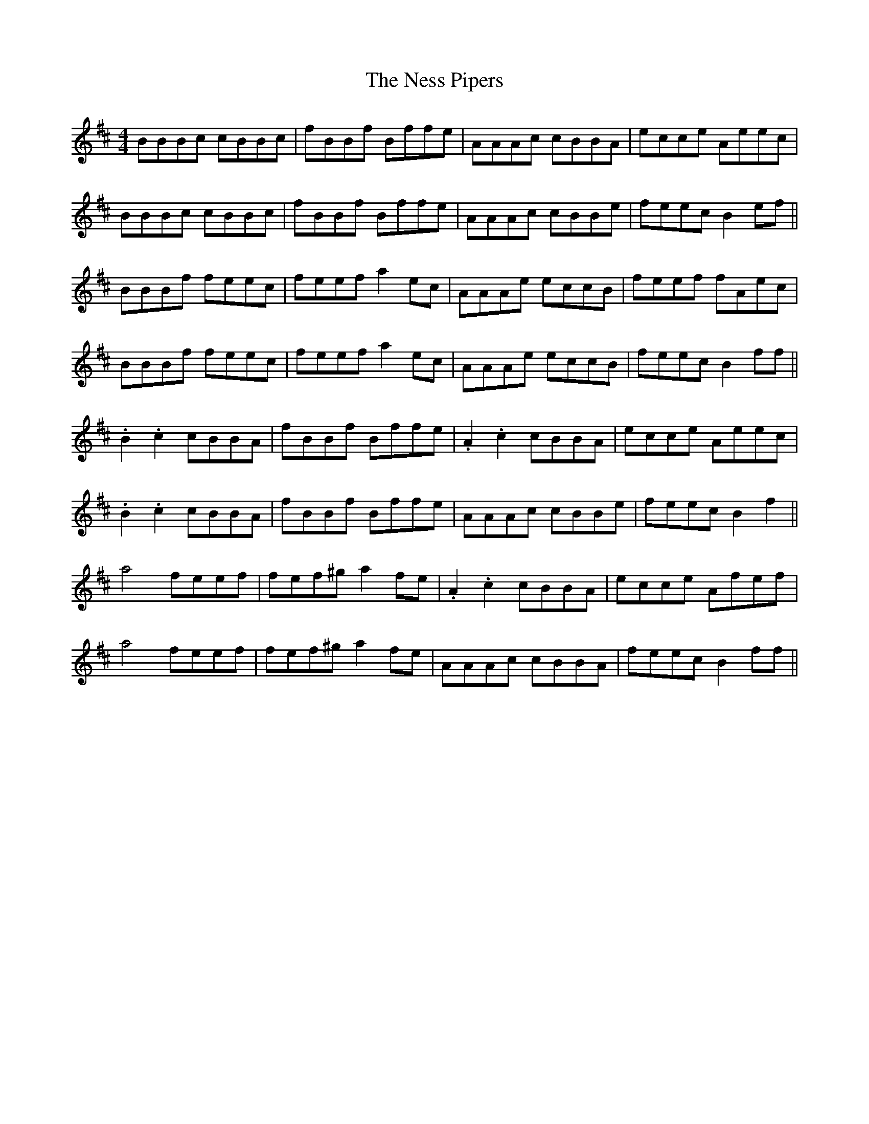 X: 29140
T: Ness Pipers, The
R: reel
M: 4/4
K: Bminor
BBBc cBBc|fBBf Bffe|AAAc cBBA|ecce Aeec|
BBBc cBBc|fBBf Bffe|AAAc cBBe|feec B2 ef||
BBBf feec|feef a2 ec|AAAe eccB|feef fAec|
BBBf feec|feef a2 ec|AAAe eccB|feec B2 ff||
.B2 .c2 cBBA|fBBf Bffe|.A2 .c2 cBBA|ecce Aeec|
.B2 .c2 cBBA|fBBf Bffe|AAAc cBBe|feec B2 f2||
a4 feef|fef^g a2 fe|.A2 .c2 cBBA|ecce Afef|
a4 feef|fef^g a2 fe|AAAc cBBA|feec B2 ff||

